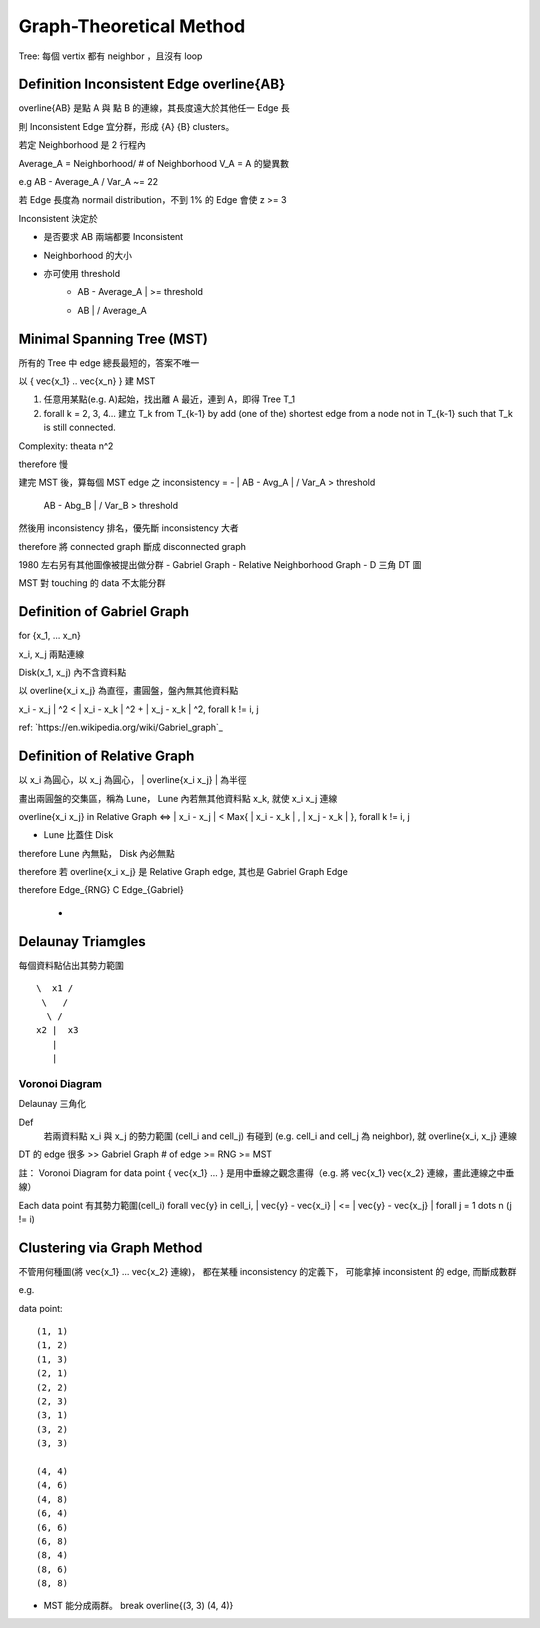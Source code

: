 Graph-Theoretical Method
===============================================================================

Tree: 每個 vertix 都有 neighbor ，且沒有 loop


Definition Inconsistent Edge \overline{AB}
----------------------------------------------------------------------

\overline{AB} 是點 A 與 點 B 的連線，其長度遠大於其他任一 Edge 長

則 Inconsistent Edge 宜分群，形成 {A} {B} clusters。

若定 Neighborhood 是 2 行程內

Average_A = Neighborhood/ # of Neighborhood
V_A = A 的變異數

e.g AB - Average_A / Var_A ~= 22

若 Edge 長度為 normail distribution，不到 1% 的 Edge 會使 z >= 3

Inconsistent 決定於

- 是否要求 AB 兩端都要 Inconsistent

- Neighborhood 的大小

- 亦可使用 threshold
    + | AB - Average_A | >= threshold
    + | AB | / Average_A


Minimal Spanning Tree (MST)
----------------------------------------------------------------------

所有的 Tree 中 edge 總長最短的，答案不唯一

以 { \vec{x_1} .. \vec{x_n} } 建 MST

#. 任意用某點(e.g. A)起始，找出離 A 最近，連到 A，即得 Tree T_1

#. \forall k = 2, 3, 4... 建立 T_k from T_{k-1} by add (one of the) shortest
   edge from a node not in T_{k-1} such that T_k is still connected.

Complexity: \theata n^2

\therefore 慢

建完 MST 後，算每個 MST edge 之 inconsistency =
- | AB - Avg_A | / Var_A  > threshold
  | AB - Abg_B | / Var_B > threshold

然後用 inconsistency 排名，優先斷 inconsistency 大者

\therefore 將 connected graph 斷成 disconnected graph

1980 左右另有其他圖像被提出做分群
- Gabriel Graph
- Relative Neighborhood Graph
- D 三角 DT 圖

MST 對 touching 的 data 不太能分群


Definition of Gabriel Graph
----------------------------------------------------------------------

for {x_1, ... x_n}

x_i, x_j 兩點連線

Disk(x_1, x_j) 內不含資料點

以 \overline{x_i x_j} 為直徑，畫圓盤，盤內無其他資料點

| x_i - x_j | ^2 < | x_i - x_k | ^2 + | x_j - x_k | ^2, \forall k != i, j

ref: `https://en.wikipedia.org/wiki/Gabriel_graph`_


Definition of Relative Graph
----------------------------------------------------------------------

以 x_i 為圓心，以 x_j 為圓心， | \overline{x_i x_j} | 為半徑

畫出兩圓盤的交集區，稱為 Lune， Lune 內若無其他資料點 x_k,
就使 x_i x_j 連線

\overline{x_i x_j} \in Relative Graph <=>
| x_i - x_j | < Max{ | x_i - x_k | , | x_j - x_k | }, \forall k != i, j

- Lune 比蓋住 Disk
\therefore Lune 內無點， Disk 內必無點

\therefore 若 \overline{x_i x_j} 是 Relative Graph edge,
其也是 Gabriel Graph Edge

\therefore
Edge_{RNG} C Edge_{Gabriel}
           -


Delaunay Triamgles
----------------------------------------------------------------------

每個資料點佔出其勢力範圍

::

   \  x1 /
    \   /
     \ /
   x2 |  x3
      |
      |


Voronoi Diagram
++++++++++++++++++++++++++++++++++++++++++++++++++++++++++++

Delaunay 三角化

Def
    若兩資料點 x_i 與 x_j 的勢力範圍 (cell_i and cell_j) 有碰到
    (e.g. cell_i and cell_j 為 neighbor), 就 \overline{x_i, x_j} 連線

DT 的 edge 很多 >> Gabriel Graph # of edge >= RNG >= MST

註： Voronoi Diagram for data point { \vec{x_1} ... }
是用中垂線之觀念畫得（e.g. 將 \vec{x_1} \vec{x_2} 連線，畫此連線之中垂線）

Each data point 有其勢力範圍(cell_i)
\forall \vec{y} \in cell_i, | \vec{y} - \vec{x_i} | <= | \vec{y} - \vec{x_j} |
\forall j = 1 \dots n (j != i)


Clustering via Graph Method
----------------------------------------------------------------------

不管用何種圖(將 \vec{x_1} ... \vec{x_2} 連線)，
都在某種 inconsistency 的定義下，
可能拿掉 inconsistent 的 edge,
而斷成數群


e.g.

data point::

    (1, 1)
    (1, 2)
    (1, 3)
    (2, 1)
    (2, 2)
    (2, 3)
    (3, 1)
    (3, 2)
    (3, 3)

    (4, 4)
    (4, 6)
    (4, 8)
    (6, 4)
    (6, 6)
    (6, 8)
    (8, 4)
    (8, 6)
    (8, 8)

- MST 能分成兩群。 break \overline{(3, 3) (4, 4)}
